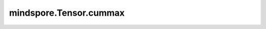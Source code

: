 mindspore.Tensor.cummax
=======================

.. py:method:: mindspore.Tensor.cummax(dim)

    详情请参考 :func:`mindspore.ops.cummax`。
